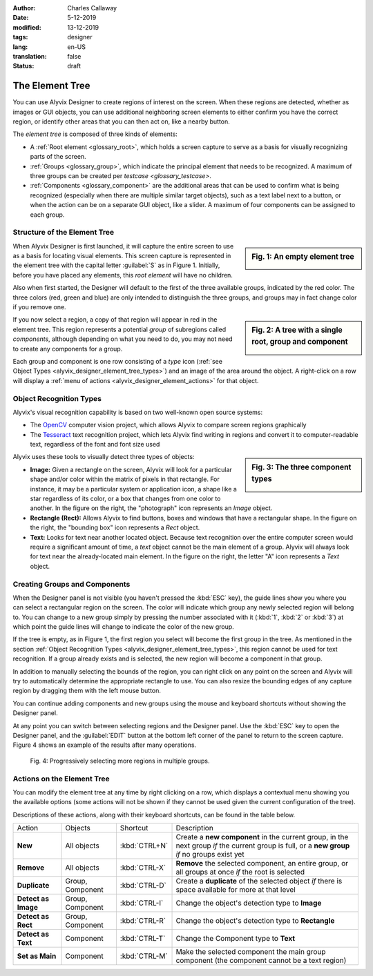 :author: Charles Callaway
:date: 5-12-2019
:modified: 13-12-2019
:tags: designer
:lang: en-US
:translation: false
:status: draft


.. _alyvix_designer_element_tree:

****************
The Element Tree
****************

You can use Alyvix Designer to create regions of interest on the screen.  When these regions are
detected, whether as images or GUI objects, you can use additional neighboring screen elements to
either confirm you have the correct region, or identify other areas that you can then act on,
like a nearby button.

The *element tree* is composed of three kinds of elements:

- A :ref:`Root element <glossary_root>`, which holds a screen capture to serve as a basis for
  visually recognizing parts of the screen.
- :ref:`Groups <glossary_group>`, which indicate the principal element that needs to be recognized.
  A maximum of three groups can be created per `testcase <glossary_testcase>`.
- :ref:`Components <glossary_component>` are the additional areas that can be used to confirm what
  is being recognized (especially when there are multiple similar target objects), such as a text
  label next to a button, or when the action can be on a separate GUI object, like a slider.  A
  maximum of four components can be assigned to each group.



.. _alyvix_designer_element_tree_structure:

=============================
Structure of the Element Tree
=============================

.. sidebar:: Fig. 1:  An empty element tree

   .. image:: images/ad_main_screen_initial_top.png
      :alt: An empty element tree
      :target: ../../alyvix_designer/images/ad_main_screen_initial_top.png
      :name: label_sb_empty_tree

When Alyvix Designer is first launched, it will capture the entire screen to use as a basis for
locating visual elements.  This screen capture is represented in the element tree with the capital
letter :guilabel:`S` as in Figure 1.  Initially, before you have placed any elements, this
*root element* will have no children.

Also when first started, the Designer will default to the first of the three available groups,
indicated by the red color.  The three colors (red, green and blue) are only intended to
distinguish the three groups, and groups may in fact change color if you remove one.

.. sidebar:: Fig. 2:  A tree with a single root, group and component

   .. image:: images/ad_main_screen_elements.png
      :alt: A tree with a single root, group and component
      :target: ../../alyvix_designer/images/ad_main_screen_elements.png
      :name: label_sb_simple_tree

If you now select a region, a copy of that region will appear in red in the element tree.  This
region represents a potential *group* of subregions called *components*, although depending on
what you need to do, you may not need to create any components for a group.

Each group and component is one row consisting of a `type` icon
(:ref:`see Object Types <alyvix_designer_element_tree_types>`)
and an image of the area around the object.  A right-click on a row will display a
:ref:`menu of actions <alyvix_designer_element_actions>` for that object.



.. _alyvix_designer_element_tree_types:

========================
Object Recognition Types
========================

Alyvix's visual recognition capability is based on two well-known open source systems:

- The `OpenCV <https://opencv.org/>`_ computer vision project, which allows Alyvix to compare
  screen regions graphically
- The `Tesseract <https://github.com/tesseract-ocr/tesseract>`_ text recognition project,
  which lets Alyvix find writing in regions and convert it to computer-readable text, regardless
  of the font and font size used

.. sidebar:: Fig. 3:  The three component types

   .. image:: images/ad_component_types.png
      :alt: A tree with a single root, group and component
      :target: ../../alyvix_designer/images/ad_component_types.png
      :name: label_sb_component_types

Alyvix uses these tools to visually detect three types of objects:

- **Image:**  Given a rectangle on the screen, Alyvix will look for a particular shape and/or
  color within the matrix of pixels in that rectangle.  For instance, it may be a particular
  system or application icon, a shape like a star regardless of its color, or a box that changes
  from one color to another.
  In the figure on the right, the "photograph" icon represents an *Image* object.
- **Rectangle (Rect):**  Allows Alyvix to find buttons, boxes and windows that have a
  rectangular shape.
  In the figure on the right, the "bounding box" icon represents a *Rect* object.
- **Text:**  Looks for text near another located object.  Because text recognition over the entire
  computer screen would require a significant amount of time, a *text* object cannot be the main
  element of a group.  Alyvix will always look for text near the already-located main element.
  In the figure on the right, the letter "A" icon represents a *Text* object.



.. _alyvix_designer_element_components:

==============================
Creating Groups and Components
==============================

When the Designer panel is not visible (you haven't pressed the :kbd:`ESC` key), the guide lines
show you where you can select a rectangular region on the screen.  The color will indicate which
group any newly selected region will belong to.  You can change to a new group simply by pressing
the number associated with it (:kbd:`1`, :kbd:`2` or :kbd:`3`) at which point the guide lines will
change to indicate the color of the new group.

If the tree is empty, as in Figure 1, the first region you select will become the first group in
the tree.  As mentioned in the section
:ref:`Object Recognition Types <alyvix_designer_element_tree_types>`, this region cannot be
used for text recognition.  If a group already exists and is selected, the new region will become
a component in that group.

In addition to manually selecting the bounds of the region, you can right click on any point on
the screen and Alyvix will try to automatically determine the appropriate rectangle to use.  You
can also resize the bounding edges of any capture region by dragging them with the left mouse
button.

You can continue adding components and new groups using the mouse and keyboard shortcuts without
showing the Designer panel.

At any point you can switch between selecting regions and the Designer panel.  Use the :kbd:`ESC`
key to open the Designer panel, and the :guilabel:`EDIT` button at the bottom left corner of the
panel to return to the screen capture.  Figure 4 shows an example of the results after many
operations.

.. figure:: images/allX3_sized.png
   :alt: Progressively selecting more regions in multiple groups.
   :figwidth: 100%
   :target: ../../alyvix_designer/images/allX3_sized.png
   :name: label_fig_component_progression

   Fig. 4:  Progressively selecting more regions in multiple groups.


.. todo::

   - Find better ideas for screenshots of the selection process.  What about using
     the Windows interface instead of arbitrary shapes?  Create our own fictitious application
     using powerpoint and use it as a running example?
   - Groups let you structure nearby components (what are the limitations?)
   - Resizing outlines (why do you need to?  shouldn't they always just be as small as possible?)
   - Describe the two different bounding boxes (why only for *rect* and *text*?)



.. _alyvix_designer_element_actions:

===========================
Actions on the Element Tree
===========================

You can modify the element tree at any time by right clicking on a row, which displays a
contextual menu showing you the available options (some actions will not be shown if they cannot
be used given the current configuration of the tree).

Descriptions of these actions, along with their keyboard shortcuts, can be found in the table below.

+---------------------+-------------------+---------------+---------------------------------------------------------------+
| Action              | Objects           | Shortcut      | Description                                                   |
+---------------------+-------------------+---------------+---------------------------------------------------------------+
| **New**             |All objects        | :kbd:`CTRL+N` | Create a **new component** in the current group, in the next  |
|                     |                   |               | group *if* the current group is full, or a **new group** *if* |
|                     |                   |               | no groups exist yet                                           |
+---------------------+-------------------+---------------+---------------------------------------------------------------+
| **Remove**          | All objects       | :kbd:`CTRL-X` | **Remove** the selected component, an entire group, or all    |
|                     |                   |               | groups at once *if* the root is selected                      |
+---------------------+-------------------+---------------+---------------------------------------------------------------+
| **Duplicate**       | Group, Component  | :kbd:`CTRL-D` | Create a **duplicate** of the selected object *if* there is   |
|                     |                   |               | space available for more at that level                        |
+---------------------+-------------------+---------------+---------------------------------------------------------------+
| **Detect as Image** | Group, Component  | :kbd:`CTRL-I` | Change the object's detection type to **Image**               |
+---------------------+-------------------+---------------+---------------------------------------------------------------+
| **Detect as Rect**  | Group, Component  | :kbd:`CTRL-R` | Change the object's detection type to **Rectangle**           |
+---------------------+-------------------+---------------+---------------------------------------------------------------+
| **Detect as Text**  | Component         | :kbd:`CTRL-T` | Change the Component type to **Text**                         |
+---------------------+-------------------+---------------+---------------------------------------------------------------+
| **Set as Main**     | Component         | :kbd:`CTRL-M` | Make the selected component the main group component (the     |
|                     |                   |               | component cannot be a text region)                            |
+---------------------+-------------------+---------------+---------------------------------------------------------------+


.. todo::

   You can reorder tree components and groups (at the same level) with drag & drop, but how is it helpful?
